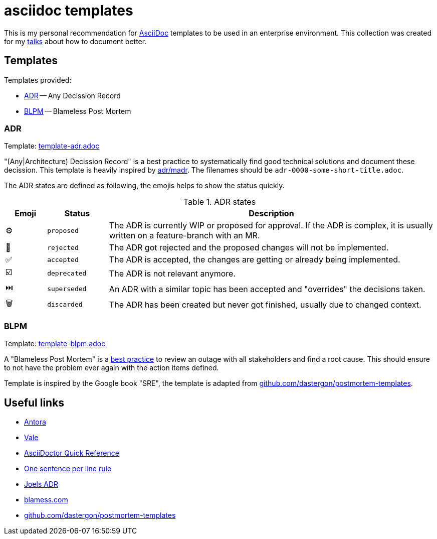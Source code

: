 = asciidoc templates

This is my personal recommendation for
https://asciidoc.org[AsciiDoc]
templates to be used in an enterprise environment.
This collection was created for my
https://github.com/aeimer/talk-history[talks]
about how to document better.

== Templates

Templates provided:

* <<tmpl-adr>> -- Any Decission Record
* <<tmpl-blpm>> -- Blameless Post Mortem

=== ADR [[tmpl-adr]]

[sidebar]
--
Template: link:template-adr.adoc[]
--

"(Any|Architecture) Decission Record" is a best practice to systematically find good technical solutions and document these decission.
This template is heavily inspired by
https://adr.github.io/madr/decisions/adr-template.html[adr/madr]. 
The filenames should be `adr-0000-some-short-title.adoc`.

The ADR states are defined as following, the emojis helps to show the status quickly.

.ADR states
[cols="^2,3,16"]
|===
|Emoji |Status |Description

|⚙️
|`proposed`
|The ADR is currently WIP or proposed for approval.
If the ADR is complex, it is usually written on a feature-branch with an MR.

|🚫
|`rejected`
|The ADR got rejected and the proposed changes will not be implemented.

|✅
|`accepted`
|The ADR is accepted, the changes are getting or already being implemented.

|☑️
|`deprecated`
|The ADR is not relevant anymore.

|⏭️
|`superseded`
|An ADR with a similar topic has been accepted and "overrides" the decisions taken.

|🗑️
|`discarded`
|The ADR has been created but never got finished, usually due to changed context.
|===

=== BLPM [[tmpl-blpm]]

[sidebar]
--
Template: link:template-blpm.adoc[]
--

A "Blameless Post Mortem" is a
https://www.blameless.com/blog/what-are-blameless-postmortems-do-they-work-how[best practice]
to review an outage with all stakeholders and find a root cause.
This should ensure to not have the problem ever again with the action items defined.

Template is inspired by the Google book "SRE", the template is adapted from
https://github.com/dastergon/postmortem-templates/blob/master/templates/postmortem-template-srebook.md?plain=1[github.com/dastergon/postmortem-templates^].

== Useful links

* https://antora.org[Antora]
* https://vale.sh[Vale]
* https://docs.asciidoctor.org/asciidoc/latest/syntax-quick-reference/[AsciiDoctor Quick Reference]
* https://nick.groenen.me/notes/one-sentence-per-line/[One sentence per line rule]
* https://github.com/joelparkerhenderson/architecture-decision-record[Joels ADR]
* https://www.blameless.com/blog/what-are-blameless-postmortems-do-they-work-how[blamess.com]
* https://github.com/dastergon/postmortem-templates/blob/master/templates/postmortem-template-srebook.md?plain=1[github.com/dastergon/postmortem-templates^]
